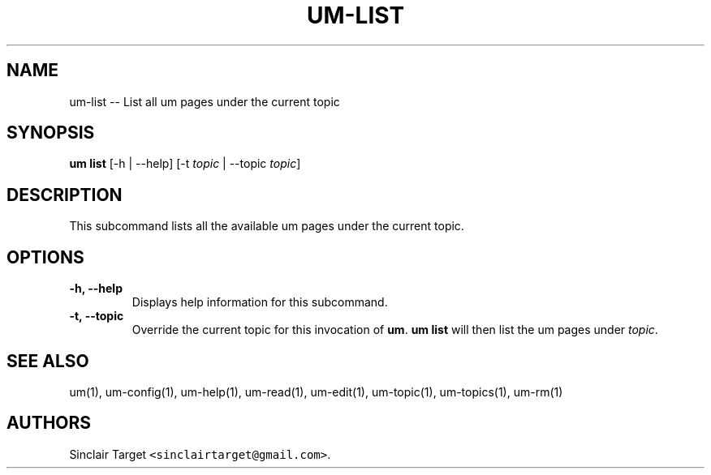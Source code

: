 .\" Automatically generated by Pandoc 1.19.2.1
.\"
.TH "UM\-LIST" "1" "September 26, 2017" "" ""
.hy
.SH NAME
.PP
um\-list \-\- List all um pages under the current topic
.SH SYNOPSIS
.PP
\f[B]um list\f[] [\-h | \-\-help] [\-t \f[I]topic\f[] | \-\-topic
\f[I]topic\f[]]
.SH DESCRIPTION
.PP
This subcommand lists all the available um pages under the current
topic.
.SH OPTIONS
.TP
.B \-h, \-\-help
Displays help information for this subcommand.
.RS
.RE
.TP
.B \-t, \-\-topic
Override the current topic for this invocation of \f[B]um\f[].
\f[B]um list\f[] will then list the um pages under \f[I]topic\f[].
.RS
.RE
.SH SEE ALSO
.PP
um(1), um\-config(1), um\-help(1), um\-read(1), um\-edit(1),
um\-topic(1), um\-topics(1), um\-rm(1)
.SH AUTHORS
Sinclair Target \f[C]<sinclairtarget\@gmail.com>\f[].
